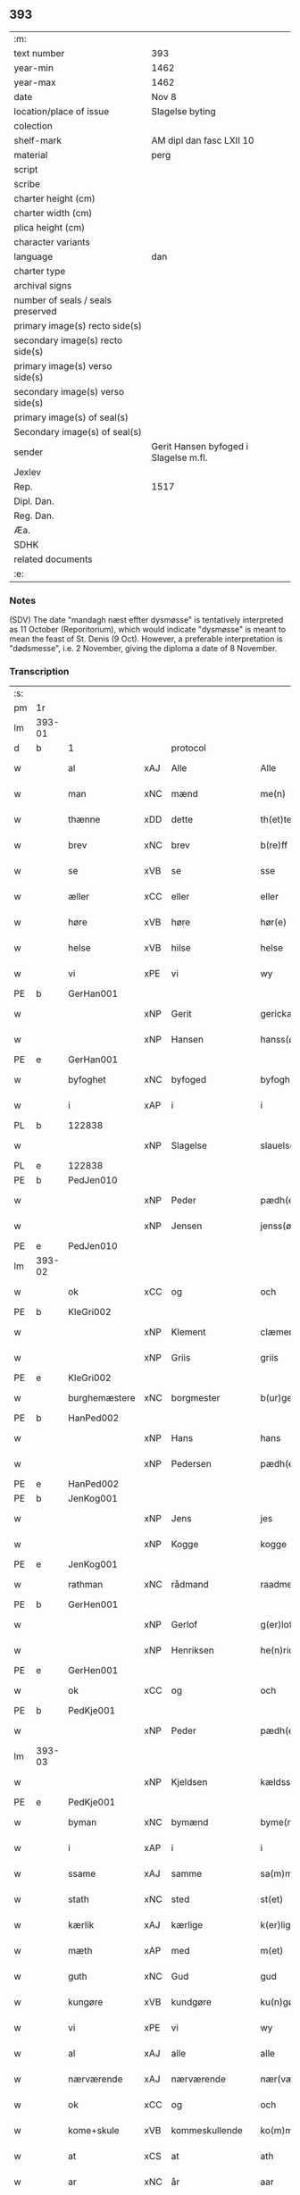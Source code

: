 ** 393

| :m:                               |                                       |
| text number                       | 393                                   |
| year-min                          | 1462                                  |
| year-max                          | 1462                                  |
| date                              | Nov 8                                 |
| location/place of issue           | Slagelse byting                       |
| colection                         |                                       |
| shelf-mark                        | AM dipl dan fasc LXII 10              |
| material                          | perg                                  |
| script                            |                                       |
| scribe                            |                                       |
| charter height (cm)               |                                       |
| charter width (cm)                |                                       |
| plica height (cm)                 |                                       |
| character variants                |                                       |
| language                          | dan                                   |
| charter type                      |                                       |
| archival signs                    |                                       |
| number of seals / seals preserved |                                       |
| primary image(s) recto side(s)    |                                       |
| secondary image(s) recto side(s)  |                                       |
| primary image(s) verso side(s)    |                                       |
| secondary image(s) verso side(s)  |                                       |
| primary image(s) of seal(s)       |                                       |
| Secondary image(s) of seal(s)     |                                       |
| sender                            | Gerit Hansen byfoged i Slagelse m.fl. |
| Jexlev                            |                                       |
| Rep.                              | 1517                                  |
| Dipl. Dan.                        |                                       |
| Reg. Dan.                         |                                       |
| Æa.                               |                                       |
| SDHK                              |                                       |
| related documents                 |                                       |
| :e:                               |                                       |

*** Notes
(SDV) The date "mandagh næst effter dysmøsse" is tentatively interpreted as 11 October
(Reporitorium), which would indicate "dysmøsse" is meant to mean the feast of
St. Denis (9 Oct). However, a preferable interpretation is "dødsmesse", i.e. 2
November, giving the diploma a date of 8 November.

*** Transcription
| :s: |        |                 |     |                |   |                   |               |   |   |   |        |     |   |   |    |               |    |    |    |    |
| pm  | 1r     |                 |     |                |   |                   |               |   |   |   |        |     |   |   |    |               |    |    |    |    |
| lm  | 393-01 |                 |     |                |   |                   |               |   |   |   |        |     |   |   |    |               |    |    |    |    |
| d   | b      | 1               |     | protocol       |   |                   |               |   |   |   |        |     |   |   |    |               |    |    |    |    |
| w   |        | al              | xAJ | Alle           |   | Alle              | Alle          |   |   |   |        | dan |   |   |    |        393-01 |    |    |    |    |
| w   |        | man             | xNC | mænd           |   | me(n)             | me̅            |   |   |   |        | dan |   |   |    |        393-01 |    |    |    |    |
| w   |        | thænne          | xDD | dette          |   | th(et)te          | thꝫte         |   |   |   |        | dan |   |   |    |        393-01 |    |    |    |    |
| w   |        | brev            | xNC | brev           |   | b(re)ff           | bf̅f           |   |   |   |        | dan |   |   |    |        393-01 |    |    |    |    |
| w   |        | se              | xVB | se             |   | sse               | ſſe           |   |   |   |        | dan |   |   |    |        393-01 |    |    |    |    |
| w   |        | æller           | xCC | eller          |   | eller             | eller         |   |   |   |        | dan |   |   |    |        393-01 |    |    |    |    |
| w   |        | høre            | xVB | høre           |   | hør(e)            | hør          |   |   |   |        | dan |   |   |    |        393-01 |    |    |    |    |
| w   |        | helse           | xVB | hilse          |   | helse             | helſe         |   |   |   |        | dan |   |   |    |        393-01 |    |    |    |    |
| w   |        | vi              | xPE | vi             |   | wy                | wy            |   |   |   |        | dan |   |   |    |        393-01 |    |    |    |    |
| PE  | b      | GerHan001       |     |                |   |                   |               |   |   |   |        |     |   |   |    |               |    1673|    |    |    |
| w   |        |                 | xNP | Gerit          |   | gerickæ           | gerıckæ       |   |   |   |        | dan |   |   |    |        393-01 |1673|    |    |    |
| w   |        |                 | xNP | Hansen         |   | hanss(øn)         | hanſ         |   |   |   |        | dan |   |   |    |        393-01 |1673|    |    |    |
| PE  | e      | GerHan001       |     |                |   |                   |               |   |   |   |        |     |   |   |    |               |    1673|    |    |    |
| w   |        | byfoghet        | xNC | byfoged        |   | byfogh(et)        | byfoghꝫ       |   |   |   |        | dan |   |   |    |        393-01 |    |    |    |    |
| w   |        | i               | xAP | i              |   | i                 | i             |   |   |   |        | dan |   |   |    |        393-01 |    |    |    |    |
| PL  | b      |                 122838|     |                |   |                   |               |   |   |   |        |     |   |   |    |               |    |    |    1615|    |
| w   |        |                 | xNP | Slagelse       |   | slauelse          | ſlauelſe      |   |   |   |        | dan |   |   |    |        393-01 |    |    |1615|    |
| PL  | e      |                 122838|     |                |   |                   |               |   |   |   |        |     |   |   |    |               |    |    |    1615|    |
| PE  | b      | PedJen010       |     |                |   |                   |               |   |   |   |        |     |   |   |    |               |    1674|    |    |    |
| w   |        |                 | xNP | Peder          |   | pædh(e)r          | pædh̅ꝛ         |   |   |   |        | dan |   |   |    |        393-01 |1674|    |    |    |
| w   |        |                 | xNP | Jensen         |   | jenss(øn)         | ȷenſ         |   |   |   |        | dan |   |   |    |        393-01 |1674|    |    |    |
| PE  | e      | PedJen010       |     |                |   |                   |               |   |   |   |        |     |   |   |    |               |    1674|    |    |    |
| lm  | 393-02 |                 |     |                |   |                   |               |   |   |   |        |     |   |   |    |               |    |    |    |    |
| w   |        | ok              | xCC | og             |   | och               | och           |   |   |   |        | dan |   |   |    |        393-02 |    |    |    |    |
| PE  | b      | KleGri002       |     |                |   |                   |               |   |   |   |        |     |   |   |    |               |    1675|    |    |    |
| w   |        |                 | xNP | Klement        |   | clæmen            | clæme        |   |   |   |        | dan |   |   |    |        393-02 |1675|    |    |    |
| w   |        |                 | xNP | Griis          |   | griis             | grii         |   |   |   |        | dan |   |   |    |        393-02 |1675|    |    |    |
| PE  | e      | KleGri002       |     |                |   |                   |               |   |   |   |        |     |   |   |    |               |    1675|    |    |    |
| w   |        | burghemæstere   | xNC | borgmester     |   | b(ur)gemeste(r)   | bᷣgemeſte     |   |   |   |        | dan |   |   |    |        393-02 |    |    |    |    |
| PE  | b      | HanPed002       |     |                |   |                   |               |   |   |   |        |     |   |   |    |               |    1676|    |    |    |
| w   |        |                 | xNP | Hans           |   | hans              | han          |   |   |   |        | dan |   |   |    |        393-02 |1676|    |    |    |
| w   |        |                 | xNP | Pedersen       |   | pædh(e)rss(øn)    | pædh̅ꝛſ       |   |   |   |        | dan |   |   |    |        393-02 |1676|    |    |    |
| PE  | e      | HanPed002       |     |                |   |                   |               |   |   |   |        |     |   |   |    |               |    1676|    |    |    |
| PE  | b      | JenKog001       |     |                |   |                   |               |   |   |   |        |     |   |   |    |               |    1677|    |    |    |
| w   |        |                 | xNP | Jens           |   | jes               | ȷe           |   |   |   |        | dan |   |   |    |        393-02 |1677|    |    |    |
| w   |        |                 | xNP | Kogge          |   | kogge             | kogge         |   |   |   |        | dan |   |   |    |        393-02 |1677|    |    |    |
| PE  | e      | JenKog001       |     |                |   |                   |               |   |   |   |        |     |   |   |    |               |    1677|    |    |    |
| w   |        | rathman         | xNC | rådmand        |   | raadme(n)         | raadme̅        |   |   |   |        | dan |   |   |    |        393-02 |    |    |    |    |
| PE  | b      | GerHen001       |     |                |   |                   |               |   |   |   |        |     |   |   |    |               |    1678|    |    |    |
| w   |        |                 | xNP | Gerlof         |   | g(er)loff         | gloff        |   |   |   |        | dan |   |   |    |        393-02 |1678|    |    |    |
| w   |        |                 | xNP | Henriksen      |   | he(n)rickess(øn)  | he̅rickeſ     |   |   |   |        | dan |   |   |    |        393-02 |1678|    |    |    |
| PE  | e      | GerHen001       |     |                |   |                   |               |   |   |   |        |     |   |   |    |               |    1678|    |    |    |
| w   |        | ok              | xCC | og             |   | och               | och           |   |   |   |        | dan |   |   |    |        393-02 |    |    |    |    |
| PE  | b      | PedKje001       |     |                |   |                   |               |   |   |   |        |     |   |   |    |               |    1679|    |    |    |
| w   |        |                 | xNP | Peder          |   | pædh(e)r          | pædh̅ꝛ         |   |   |   |        | dan |   |   |    |        393-02 |1679|    |    |    |
| lm  | 393-03 |                 |     |                |   |                   |               |   |   |   |        |     |   |   |    |               |    |    |    |    |
| w   |        |                 | xNP | Kjeldsen       |   | kældss(øn)        | kældſ        |   |   |   |        | dan |   |   |    |        393-03 |1679|    |    |    |
| PE  | e      | PedKje001       |     |                |   |                   |               |   |   |   |        |     |   |   |    |               |    1679|    |    |    |
| w   |        | byman           | xNC | bymænd         |   | byme(m)           | byme̅          |   |   |   |        | dan |   |   |    |        393-03 |    |    |    |    |
| w   |        | i               | xAP | i              |   | i                 | i             |   |   |   |        | dan |   |   |    |        393-03 |    |    |    |    |
| w   |        | ssame           | xAJ | samme          |   | sa(m)me           | ſa̅me          |   |   |   |        | dan |   |   | =  |        393-03 |    |    |    |    |
| w   |        | stath           | xNC | sted           |   | st(et)            | ſtꝫ           |   |   |   |        | dan |   |   | == |        393-03 |    |    |    |    |
| w   |        | kærlik          | xAJ | kærlige        |   | k(er)lighe        | klıghe       |   |   |   |        | dan |   |   |    |        393-03 |    |    |    |    |
| w   |        | mæth            | xAP | med            |   | m(et)             | mꝫ            |   |   |   |        | dan |   |   |    |        393-03 |    |    |    |    |
| w   |        | guth            | xNC | Gud            |   | gud               | gud           |   |   |   |        | dan |   |   |    |        393-03 |    |    |    |    |
| w   |        | kungøre         | xVB | kundgøre       |   | ku(n)gør(e)       | ku̅gør        |   |   |   |        | dan |   |   |    |        393-03 |    |    |    |    |
| w   |        | vi              | xPE | vi             |   | wy                | wy            |   |   |   |        | dan |   |   |    |        393-03 |    |    |    |    |
| w   |        | al              | xAJ | alle           |   | alle              | alle          |   |   |   |        | dan |   |   |    |        393-03 |    |    |    |    |
| w   |        | nærværende      | xAJ | nærværende     |   | nær(værende)      | nær          |   |   |   | de-sup | dan |   |   |    |        393-03 |    |    |    |    |
| w   |        | ok              | xCC | og             |   | och               | och           |   |   |   |        | dan |   |   |    |        393-03 |    |    |    |    |
| w   |        | kome+skule      | xVB | kommeskullende |   | ko(m)mesku(lende) | ko̅meſku      |   |   |   | de-sup | dan |   |   |    |        393-03 |    |    |    |    |
| w   |        | at              | xCS | at             |   | ath               | ath           |   |   |   |        | dan |   |   |    |        393-03 |    |    |    |    |
| w   |        | ar              | xNC | år             |   | aar               | aar           |   |   |   |        | dan |   |   |    |        393-03 |    |    |    |    |
| w   |        | æfter           | xAP | efter          |   | efft(er)          | efft         |   |   |   |        | dan |   |   |    |        393-03 |    |    |    |    |
| lm  | 393-04 |                 |     |                |   |                   |               |   |   |   |        |     |   |   |    |               |    |    |    |    |
| w   |        | guth            | xNC | Guds           |   | gutz              | gutz          |   |   |   |        | dan |   |   |    |        393-04 |    |    |    |    |
| w   |        | byrth           | xNC | byrd           |   | byrd              | byꝛd          |   |   |   |        | dan |   |   |    |        393-04 |    |    |    |    |
| n   |        | 1462            |     | 1462           |   | mcdlxii           | cdlxii       |   |   |   |        | dan |   |   |    |        393-04 |    |    |    |    |
| w   |        | thæn            | xAT | den            |   | th(e)n            | th̅           |   |   |   |        | dan |   |   |    |        393-04 |    |    |    |    |
| w   |        | mandagh         | xNC | mandag         |   | mandagh           | mandagh       |   |   |   |        | dan |   |   |    |        393-04 |    |    |    |    |
| w   |        | næst            | xAV | næst           |   | næst              | næſt          |   |   |   |        | dan |   |   |    |        393-04 |    |    |    |    |
| w   |        | æfter           | xAP | efter          |   | efft(er)          | efft         |   |   |   |        | dan |   |   |    |        393-04 |    |    |    |    |
| w   |        | døth+misse      | xNP | dødsmesse      |   | dysmøsse          | dyſmøſſe      |   |   |   |        | dan |   |   |    |        393-04 |    |    |    |    |
| w   |        | være            | xVB | vare           |   | wor(e)            | wor          |   |   |   |        | dan |   |   |    |        393-04 |    |    |    |    |
| w   |        | vi              | xPE | vi             |   | wy                | wy            |   |   |   |        | dan |   |   |    |        393-04 |    |    |    |    |
| w   |        | nærværende      | xAJ | nærværende     |   | nær(værende)      | nær          |   |   |   | de-sup | dan |   |   |    |        393-04 |    |    |    |    |
| w   |        | mæth            | xAP | med            |   | m(et)             | mꝫ            |   |   |   |        | dan |   |   |    |        393-04 |    |    |    |    |
| w   |        | mang            | xAJ | mange          |   | manghe            | manghe        |   |   |   |        | dan |   |   |    |        393-04 |    |    |    |    |
| w   |        | flere           | xAJ | flere          |   | fler(e)           | fler         |   |   |   |        | dan |   |   |    |        393-04 |    |    |    |    |
| lm  | 393-05 |                 |     |                |   |                   |               |   |   |   |        |     |   |   |    |               |    |    |    |    |
| w   |        | goth            | xAJ | gode           |   | gothe             | gothe         |   |   |   |        | dan |   |   |    |        393-05 |    |    |    |    |
| w   |        | man             | xNC | mænd           |   | me(n)             | me̅            |   |   |   |        | dan |   |   |    |        393-05 |    |    |    |    |
| w   |        | upa             | xAV | på             |   | paa               | paa           |   |   |   |        | dan |   |   |    |        393-05 |    |    |    |    |
| w   |        | var             | xDP | vort           |   | wort              | woꝛt          |   |   |   |        | dan |   |   |    |        393-05 |    |    |    |    |
| w   |        | bything         | xNC | byting         |   | bytingh           | bytingh       |   |   |   |        | dan |   |   |    |        393-05 |    |    |    |    |
| w   |        | i               | xAP | i              |   | i                 | i             |   |   |   |        | dan |   |   |    |        393-05 |    |    |    |    |
| PL  | b      |                 122838|     |                |   |                   |               |   |   |   |        |     |   |   |    |               |    |    |    1616|    |
| w   |        |                 | xNP | Slagelse       |   | slauelse          | ſlauelſe      |   |   |   |        | dan |   |   |    |        393-05 |    |    |1616|    |
| PL  | e      |                 122838|     |                |   |                   |               |   |   |   |        |     |   |   |    |               |    |    |    1616|    |
| w   |        | høre            | xVB | hørte          |   | hørdhe            | høꝛdhe        |   |   |   |        | dan |   |   |    |        393-05 |    |    |    |    |
| w   |        | skjallik        | xAJ | skellige       |   | skællighe         | ſkællıghe     |   |   |   |        | dan |   |   |    |        393-05 |    |    |    |    |
| w   |        | ok              | xCC | og             |   | och               | och           |   |   |   |        | dan |   |   |    |        393-05 |    |    |    |    |
| w   |        | sæghje          | xVB | sagde          |   | soghe             | ſoghe         |   |   |   |        | dan |   |   |    |        393-05 |    |    |    |    |
| d   | e      | 1               |     |                |   |                   |               |   |   |   |        |     |   |   |    |               |    |    |    |    |
| d   | b      | 2               |     | context        |   |                   |               |   |   |   |        |     |   |   |    |               |    |    |    |    |
| w   |        | at              | xCS | at             |   | ath               | ath           |   |   |   |        | dan |   |   |    |        393-05 |    |    |    |    |
| w   |        | beskethen       | xAJ | beskeden       |   | beskeden          | beſkede      |   |   |   |        | dan |   |   |    |        393-05 |    |    |    |    |
| w   |        | man             | xNC | man            |   | man               | ma           |   |   |   |        | dan |   |   |    |        393-05 |    |    |    |    |
| lm  | 393-06 |                 |     |                |   |                   |               |   |   |   |        |     |   |   |    |               |    |    |    |    |
| PE  | b      | KlePed001       |     |                |   |                   |               |   |   |   |        |     |   |   |    |               |    1680|    |    |    |
| w   |        |                 | xCP | Klement        |   | clæmen            | clæme        |   |   |   |        | dan |   |   |    |        393-06 |1680|    |    |    |
| w   |        |                 | xCP | Pedersen       |   | pædh(e)rss(øn)    | pædh̅ꝛſ       |   |   |   |        | dan |   |   |    |        393-06 |1680|    |    |    |
| PE  | e      | KlePed001       |     |                |   |                   |               |   |   |   |        |     |   |   |    |               |    1680|    |    |    |
| w   |        | burghere        | xNC | borger         |   | b(ur)ger(e)       | b᷑ger         |   |   |   |        | dan |   |   |    |        393-06 |    |    |    |    |
| w   |        | i               | xAP | i              |   | i                 | i             |   |   |   |        | dan |   |   |    |        393-06 |    |    |    |    |
| PL  | b      |                 122838|     |                |   |                   |               |   |   |   |        |     |   |   |    |               |    |    |    1617|    |
| w   |        |                 | xNP | Slagelse       |   | slauelse          | ſlauelſe      |   |   |   |        | dan |   |   |    |        393-06 |    |    |1617|    |
| PL  | e      |                 122838|     |                |   |                   |               |   |   |   |        |     |   |   |    |               |    |    |    1617|    |
| w   |        | sta             | xVB | stod           |   | stodh             | ſtodh         |   |   |   |        | dan |   |   |    |        393-06 |    |    |    |    |
| w   |        | innen           | xAP | inden          |   | jnnæn             | ȷnnæ         |   |   |   |        | dan |   |   |    |        393-06 |    |    |    |    |
| w   |        | fjure           | xNA | fire           |   | fyræ              | fyræ          |   |   |   |        | dan |   |   |    |        393-06 |    |    |    |    |
| w   |        | thingstok       | xNC | tingstokke     |   | tingstockæ        | tıngſtockæ    |   |   |   |        | dan |   |   |    |        393-06 |    |    |    |    |
| w   |        | skøte           | xVB | skøde        |   | skøttæ            | ſkøttæ        |   |   |   |        | dan |   |   |    |        393-06 |    |    |    |    |
| w   |        | ok              | xCC | og             |   | och               | och           |   |   |   |        | dan |   |   |    |        393-06 |    |    |    |    |
| w   |        | uplate          | xVB | oplod          |   | wplodh            | wplodh        |   |   |   |        | dan |   |   |    |        393-06 |    |    |    |    |
| w   |        | ok              | xCC | og             |   | och               | och           |   |   |   |        | dan |   |   |    |        393-06 |    |    |    |    |
| w   |        | til             | xAP | til            |   | tiil              | tiil          |   |   |   |        | dan |   |   |    |        393-06 |    |    |    |    |
| lm  | 393-07 |                 |     |                |   |                   |               |   |   |   |        |     |   |   |    |               |    |    |    |    |
| w   |        | ævinnelik       | xAJ | evindelig      |   | ewindheligh       | ewındheligh   |   |   |   |        | dan |   |   |    |        393-07 |    |    |    |    |
| w   |        | eghe            | xNC | eje            |   | eyæ               | eyæ           |   |   |   |        | dan |   |   |    |        393-07 |    |    |    |    |
| w   |        | sælje           | xVB | solgte         |   | solde             | ſolde         |   |   |   |        | dan |   |   |    |        393-07 |    |    |    |    |
| w   |        | ok              | xCC | og             |   | och               | och           |   |   |   |        | dan |   |   |    |        393-07 |    |    |    |    |
| w   |        | afhænde         | xVB | afhænde      |   | aff hende         | aff hende     |   |   |   |        | dan |   |   |    |        393-07 |    |    |    |    |
| w   |        | upa             | xAP | på             |   | paa               | paa           |   |   |   |        | dan |   |   |    |        393-07 |    |    |    |    |
| w   |        | hetherlik       | xAJ | hæderlig       |   | hedh(e)rligh      | hedh̅ꝛlıgh     |   |   |   |        | dan |   |   |    |        393-07 |    |    |    |    |
| w   |        | ok              | xCC | og             |   | och               | och           |   |   |   |        | dan |   |   |    |        393-07 |    |    |    |    |
| w   |        | vælbyrthigh     | xAJ | velbyrdig      |   | welb(ir)digh      | welbᷣdigh      |   |   |   |        | dan |   |   |    |        393-07 |    |    |    |    |
| w   |        | kone            | xNC | kvindes        |   | q(ui)nnæs         | qnnæ        |   |   |   |        | dan |   |   |    |        393-07 |    |    |    |    |
| w   |        | vægh            | xNC | vegne          |   | wegne             | wegne         |   |   |   |        | dan |   |   |    |        393-07 |    |    |    |    |
| w   |        | husfrue         | xNC | husfrue        |   | husf(rv)æ         | huſfͮæ         |   |   |   |        | dan |   |   |    |        393-07 |    |    |    |    |
| lm  | 393-08 |                 |     |                |   |                   |               |   |   |   |        |     |   |   |    |               |    |    |    |    |
| PE  | b      | MerXxx003       |     |                |   |                   |               |   |   |   |        |     |   |   |    |               |    1681|    |    |    |
| w   |        |                 | xNP | Merthe         |   | mærde             | mærde         |   |   |   |        | dan |   |   |    |        393-08 |1681|    |    |    |
| PE  | e      | MerXxx003       |     |                |   |                   |               |   |   |   |        |     |   |   |    |               |    1681|    |    |    |
| w   |        | af              | xAP | af             |   | aff               | aff           |   |   |   |        | dan |   |   |    |        393-08 |    |    |    |    |
| PL  | b      |                 102546|     |                |   |                   |               |   |   |   |        |     |   |   |    |               |    |    |    1618|    |
| w   |        |                 | xNP | Gødhersløff    |   | gødh(e)rsløff     | gødh̅ꝛſløff    |   |   |   |        | dan |   |   |    |        393-08 |    |    |1618|    |
| PL  | e      |                 102546|     |                |   |                   |               |   |   |   |        |     |   |   |    |               |    |    |    1618|    |
| w   |        | hetherlik       | xAJ | hæderlig       |   | hedh(e)rligh      | hedh̅ꝛlıgh     |   |   |   |        | dan |   |   |    |        393-08 |    |    |    |    |
| w   |        | man             | xNC | mand           |   | man               | ma           |   |   |   |        | dan |   |   |    |        393-08 |    |    |    |    |
| w   |        | ok              | xCC | og             |   | och               | och           |   |   |   |        | dan |   |   |    |        393-08 |    |    |    |    |
| w   |        | renlivlik       | xAJ | renlivelig     |   | renliffueligh     | renliffuelıgh |   |   |   |        | dan |   |   |    |        393-08 |    |    |    |    |
| w   |        | hærre           | xNC | her             |   | h(er)             | h            |   |   |   |        | dan |   |   |    |        393-08 |    |    |    |    |
| PE  | b      | HemJep001       |     |                |   |                   |               |   |   |   |        |     |   |   |    |               |    1682|    |    |    |
| w   |        |                 | xNP | Hemming        |   | he(m)mig          | he̅mig         |   |   |   |        | dan |   |   |    |        393-08 |1682|    |    |    |
| w   |        |                 | xNP | Jepsen         |   | jeopss(øn)        | jeopſ        |   |   |   |        | dan |   |   |    |        393-08 |1682|    |    |    |
| PE  | e      | HemJep001       |     |                |   |                   |               |   |   |   |        |     |   |   |    |               |    1682|    |    |    |
| w   |        | prior           | xNC | prior          |   | p(ri)ær(e)        | pær         |   |   |   |        | dan |   |   |    |        393-08 |    |    |    |    |
| w   |        | i               | xAP | i              |   | j                 | j             |   |   |   |        | dan |   |   |    |        393-08 |    |    |    |    |
| PL  | b      |                 149194|     |                |   |                   |               |   |   |   |        |     |   |   |    |               |    |    |    1619|    |
| w   |        |                 | xNP | Sorø           |   | soræ              | ſoræ          |   |   |   |        | dan |   |   |    |        393-08 |    |    |1619|    |
| PL  | e      |                 149194|     |                |   |                   |               |   |   |   |        |     |   |   |    |               |    |    |    1619|    |
| lm  | 393-09 |                 |     |                |   |                   |               |   |   |   |        |     |   |   |    |               |    |    |    |    |
| w   |        | upa             | xAP | på             |   | paa               | paa           |   |   |   |        | dan |   |   |    |        393-09 |    |    |    |    |
| w   |        | fornævnd        | xAJ | fornævnte      |   | for(nefnde)       | foꝛ          |   |   |   | de-sup | dan |   |   |    |        393-09 |    |    |    |    |
| w   |        | kloster         | xNC | klosters       |   | closters          | cloſter      |   |   |   |        | dan |   |   |    |        393-09 |    |    |    |    |
| w   |        | vægh            | xNC | vegne          |   | wegne             | wegne         |   |   |   |        | dan |   |   |    |        393-09 |    |    |    |    |
| w   |        | al              | xAJ | al             |   | all               | all           |   |   |   |        | dan |   |   |    |        393-09 |    |    |    |    |
| w   |        | thæn            | xAT | den            |   | th(e)n            | th̅n           |   |   |   |        | dan |   |   |    |        393-09 |    |    |    |    |
| w   |        | rættighhet      | xVB | rettighed      |   | rættigheed        | rættigheed    |   |   |   |        | dan |   |   |    |        393-09 |    |    |    |    |
| w   |        | ok              | xCC | og             |   | och               | och           |   |   |   |        | dan |   |   |    |        393-09 |    |    |    |    |
| w   |        | eghedom         | xNC | ejendom        |   | eyædom            | eyædo        |   |   |   |        | dan |   |   |    |        393-09 |    |    |    |    |
| w   |        | sum             | xRP | som            |   | som               | ſo           |   |   |   |        | dan |   |   |    |        393-09 |    |    |    |    |
| w   |        | hun             | xPE | hende          |   | he(n)ne           | he̅ne          |   |   |   |        | dan |   |   |    |        393-09 |    |    |    |    |
| w   |        | lotne           | xVB | lodne          |   | lodne             | lodne         |   |   |   |        | dan |   |   |    |        393-09 |    |    |    |    |
| w   |        | æller           | xCC | eller          |   | eller             | eller         |   |   |   |        | dan |   |   |    |        393-09 |    |    |    |    |
| w   |        | til             | xAV | til            |   | tiil              | tiil          |   |   |   |        | dan |   |   |    |        393-09 |    |    |    |    |
| w   |        | falle           | xVB | falde          |   | falle             | falle         |   |   |   |        | dan |   |   |    |        393-09 |    |    |    |    |
| lm  | 393-10 |                 |     |                |   |                   |               |   |   |   |        |     |   |   |    |               |    |    |    |    |
| w   |        | kunne           | xVB | kunne          |   | kw(n)næ           | kw̅næ          |   |   |   |        | dan |   |   |    |        393-10 |    |    |    |    |
| w   |        | i               | xAP | i              |   | j                 | j             |   |   |   |        | dan |   |   |    |        393-10 |    |    |    |    |
| w   |        | thæn            | xAT | den            |   | th(e)n            | th̅n           |   |   |   |        | dan |   |   |    |        393-10 |    |    |    |    |
| w   |        | garth           | xNC | gård           |   | gord              | goꝛd          |   |   |   |        | dan |   |   |    |        393-10 |    |    |    |    |
| w   |        | sum             | xRP | som            |   | som               | ſom           |   |   |   |        | dan |   |   |    |        393-10 |    |    |    |    |
| PE  | b      | AndJep001       |     |                |   |                   |               |   |   |   |        |     |   |   |    |               |    1683|    |    |    |
| w   |        |                 | xNP | Anders         |   | andh(e)rs         | andh̅ꝛ        |   |   |   |        | dan |   |   |    |        393-10 |1683|    |    |    |
| w   |        |                 | xNP | Jepsen         |   | jeopss(øn)        | ȷeopſ        |   |   |   |        | dan |   |   |    |        393-10 |1683|    |    |    |
| PE  | e      | AndJep001       |     |                |   |                   |               |   |   |   |        |     |   |   |    |               |    1683|    |    |    |
| w   |        | eghe            | xVB | åtte           |   | ottæ              | ottæ          |   |   |   |        | dan |   |   |    |        393-10 |    |    |    |    |
| w   |        | ok              | xCC | og             |   | och               | och           |   |   |   |        | dan |   |   |    |        393-10 |    |    |    |    |
| w   |        | i               | xAP | i              |   | j                 | j             |   |   |   |        | dan |   |   |    |        393-10 |    |    |    |    |
| w   |        | bathe           | xPI | både           |   | bodhe             | bodhe         |   |   |   |        | dan |   |   |    |        393-10 |    |    |    |    |
| w   |        | ligje           | xVB | liggende       |   | liggend(e)        | lıggen       |   |   |   |        | dan |   |   |    |        393-10 |    |    |    |    |
| w   |        | i               | xAP | i              |   | i                 | i             |   |   |   |        | dan |   |   |    |        393-10 |    |    |    |    |
| PL  | b      |                 122838|     |                |   |                   |               |   |   |   |        |     |   |   |    |               |    |    |    1620|    |
| w   |        |                 | xNP | Slagelse       |   | slauelse          | ſlauelſe      |   |   |   |        | dan |   |   |    |        393-10 |    |    |1620|    |
| PL  | e      |                 122838|     |                |   |                   |               |   |   |   |        |     |   |   |    |               |    |    |    1620|    |
| w   |        | northen         | xNC | norden         |   | norden            | noꝛde        |   |   |   |        | dan |   |   |    |        393-10 |    |    |    |    |
| w   |        | ok              | xCC | og             |   | och               | och           |   |   |   |        | dan |   |   |    |        393-10 |    |    |    |    |
| w   |        | østerst         | xAJ | østerst        |   | østerst           | øſterſt       |   |   |   |        | dan |   |   |    |        393-10 |    |    |    |    |
| lm  | 393-11 |                 |     |                |   |                   |               |   |   |   |        |     |   |   |    |               |    |    |    |    |
| w   |        | upa             | xAP | på             |   | paa               | paa           |   |   |   |        | dan |   |   |    |        393-11 |    |    |    |    |
| PL  | b      |                 |     |                |   |                   |               |   |   |   |        |     |   |   |    |               |    |    |    1621|    |
| w   |        |                 | xNP | Stenstuegade   |   | stenstwgade       | ſtenſtwgade   |   |   |   |        | dan |   |   |    |        393-11 |    |    |1621|    |
| PL  | e      |                 |     |                |   |                   |               |   |   |   |        |     |   |   |    |               |    |    |    1621|    |
| w   |        | hvilik          | xDD | hvilken        |   | hwilken           | hwılken       |   |   |   |        | dan |   |   |    |        393-11 |    |    |    |    |
| w   |        | fornævnd        | xAJ | fornævnte      |   | for(nefnde)       | foꝛ          |   |   |   | de-sup | dan |   |   |    |        393-11 |    |    |    |    |
| w   |        | husfrue         | xNC | husfrue        |   | husf(rv)æ         | huſfͮæ         |   |   |   |        | dan |   |   |    |        393-11 |    |    |    |    |
| PE  | b      | MerXxx003       |     |                |   |                   |               |   |   |   |        |     |   |   |    |               |    1684|    |    |    |
| w   |        |                 | xNP | Merthe         |   | mærde             | mærde         |   |   |   |        | dan |   |   |    |        393-11 |1684|    |    |    |
| PE  | e      | MerXxx003       |     |                |   |                   |               |   |   |   |        |     |   |   |    |               |    1684|    |    |    |
| w   |        | have            | xVB | havde          |   | haffde            | haffde        |   |   |   |        | dan |   |   |    |        393-11 |    |    |    |    |
| w   |        | give            | xVB | givet          |   | giffuet           | gıffuet       |   |   |   |        | dan |   |   |    |        393-11 |    |    |    |    |
| w   |        | fornævnd        | xAJ | fornævnte      |   | fo{r}(nefnde)     | fo{ꝛ}        |   |   |   | de-sup | dan |   |   |    |        393-11 |    |    |    |    |
| PE  | b      | KlePed001       |     |                |   |                   |               |   |   |   |        |     |   |   |    |               |    1685|    |    |    |
| w   |        |                 | xNP | Klement        |   | clæmen            | clæme        |   |   |   |        | dan |   |   |    |        393-11 |1685|    |    |    |
| PE  | e      | KlePed001       |     |                |   |                   |               |   |   |   |        |     |   |   |    |               |    1685|    |    |    |
| w   |        | ful             | xAJ | fuld           |   | full              | full          |   |   |   |        | dan |   |   |    |        393-11 |    |    |    |    |
| w   |        | makt            | xNC | magt           |   | macht             | macht         |   |   |   |        | dan |   |   |    |        393-11 |    |    |    |    |
| lm  | 393-12 |                 |     |                |   |                   |               |   |   |   |        |     |   |   |    |               |    |    |    |    |
| w   |        | i               | xAP | i              |   | j                 | j             |   |   |   |        | dan |   |   |    |        393-12 |    |    |    |    |
| w   |        | forskreven      | xAJ | forskrevne     |   | forskreffne       | foꝛſkreffne   |   |   |   |        | dan |   |   |    |        393-12 |    |    |    |    |
| w   |        | stykke          | xNC | stykke         |   | styckæ            | ſtyckæ        |   |   |   |        | dan |   |   |    |        393-12 |    |    |    |    |
| w   |        | yvervære        | xVB | overværende    |   | offu(er)wærind(e) | offuwærin   |   |   |   |        | dan |   |   |    |        393-12 |    |    |    |    |
| w   |        | foghet          | xNC | foged          |   | fogh(et)          | foghꝫ         |   |   |   |        | dan |   |   |    |        393-12 |    |    |    |    |
| w   |        | burghemæstere   | xNC | borgmester     |   | b(ur)gemester(e)  | bᷣgemeſter    |   |   |   |        | dan |   |   |    |        393-12 |    |    |    |    |
| w   |        | ok              | xCC | og             |   | och               | och           |   |   |   |        | dan |   |   |    |        393-12 |    |    |    |    |
| w   |        | mang            | xAJ | mange          |   | manghe            | manghe        |   |   |   |        | dan |   |   |    |        393-12 |    |    |    |    |
| w   |        | flere           | xAJ | flere          |   | fle(re)           | fle          |   |   |   |        | dan |   |   |    |        393-12 |    |    |    |    |
| w   |        | goth            | xAJ | gode           |   | gothe             | gothe         |   |   |   |        | dan |   |   |    |        393-12 |    |    |    |    |
| w   |        | man             | xNC | mænd           |   | men               | me           |   |   |   |        | dan |   |   |    |        393-12 |    |    |    |    |
| w   |        | i               | xAP | i              |   | j                 | j             |   |   |   |        | dan |   |   |    |        393-12 |    |    |    |    |
| w   |        | fornævnd        | xAJ | fornævnte      |   | for(nefnde)       | foꝛ          |   |   |   | de-sup | dan |   |   |    |        393-12 |    |    |    |    |
| lm  | 393-13 |                 |     |                |   |                   |               |   |   |   |        |     |   |   |    |               |    |    |    |    |
| PE  | b      | KlePed001       |     |                |   |                   |               |   |   |   |        |     |   |   |    |               |    1686|    |    |    |
| w   |        |                 | xNP | Klements       |   | clæme(n)s         | clæme̅        |   |   |   |        | dan |   |   |    |        393-13 |1686|    |    |    |
| PE  | e      | KlePed001       |     |                |   |                   |               |   |   |   |        |     |   |   |    |               |    1686|    |    |    |
| w   |        | stuve           | xNC | stue           |   | stwæ              | ſtwæ          |   |   |   |        | dan |   |   |    |        393-13 |    |    |    |    |
| w   |        | ok              | xCC | og             |   | och               | och           |   |   |   |        | dan |   |   |    |        393-13 |    |    |    |    |
| w   |        | kænne           | xVB | kende          |   | kænd(e)           | kæn          |   |   |   |        | dan |   |   |    |        393-13 |    |    |    |    |
| w   |        | fornævnd        | xAP | fornævnte      |   | for(nefnde)       | foꝛ          |   |   |   | de-sup | dan |   |   |    |        393-13 |    |    |    |    |
| PE  | b      | KlePed001       |     |                |   |                   |               |   |   |   |        |     |   |   |    |               |    2519|    |    |    |
| w   |        |                 | xNP | Klement        |   | clæme(n)          | clæme̅         |   |   |   |        | dan |   |   |    |        393-13 |2519|    |    |    |
| w   |        |                 | xNP | Pedersen       |   | pædh(e)rss(øn)    | pædh̅ꝛſ       |   |   |   |        | dan |   |   |    |        393-13 |2519|    |    |    |
| PE  | e      | KlePed001       |     |                |   |                   |               |   |   |   |        |     |   |   |    |               |    2519|    |    |    |
| w   |        | at              | xCS | at             |   | ath               | ath           |   |   |   |        | dan |   |   |    |        393-13 |    |    |    |    |
| w   |        | fornævnd        | xAJ | fornævnte      |   | for(nefnde)       | foꝛ          |   |   |   | de-sup | dan |   |   |    |        393-13 |    |    |    |    |
| w   |        | husfrue         | xNC | husfrue        |   | husf(rv)          | huſfͮ          |   |   |   |        | dan |   |   |    |        393-13 |    |    |    |    |
| PE  | b      | MerXxx003       |     |                |   |                   |               |   |   |   |        |     |   |   |    |               |    1687|    |    |    |
| w   |        |                 | xNP | Merthe         |   | mærde             | mærde         |   |   |   |        | dan |   |   |    |        393-13 |1687|    |    |    |
| PE  | e      | MerXxx003       |     |                |   |                   |               |   |   |   |        |     |   |   |    |               |    1687|    |    |    |
| w   |        | have            | xVB | havde          |   | haffde            | haffde        |   |   |   |        | dan |   |   |    |        393-13 |    |    |    |    |
| w   |        | ful             | xAJ | fuldt          |   | fult              | fult          |   |   |   |        | dan |   |   |    |        393-13 |    |    |    |    |
| w   |        | ok              | xCC | og             |   | och               | och           |   |   |   |        | dan |   |   |    |        393-13 |    |    |    |    |
| lm  | 393-14 |                 |     |                |   |                   |               |   |   |   |        |     |   |   |    |               |    |    |    |    |
| w   |        | alt             | xAV | alt            |   | alt               | alt           |   |   |   |        | dan |   |   |    |        393-14 |    |    |    |    |
| w   |        | upbære          | xVB | opbåret        |   | wpboriit          | wpboriit      |   |   |   |        | dan |   |   |    |        393-14 |    |    |    |    |
| w   |        | for             | xAP | for            |   | for(e)            | for          |   |   |   |        | dan |   |   |    |        393-14 |    |    |    |    |
| w   |        | fornævnd        | xAJ | fornævnte      |   | for(nefnde)       | foꝛ          |   |   |   | de-sup | dan |   |   |    |        393-14 |    |    |    |    |
| w   |        | eghedom         | xNC | ejendom        |   | eyædom            | eyædo        |   |   |   |        | dan |   |   |    |        393-14 |    |    |    |    |
| w   |        | ok              | xCC | og             |   | och               | och           |   |   |   |        | dan |   |   |    |        393-14 |    |    |    |    |
| w   |        | rættighhet      | xVB | rettighed      |   | rættigheed        | rættigheed    |   |   |   |        | dan |   |   |    |        393-14 |    |    |    |    |
| w   |        | til             | xAP | til            |   | tiil              | tiil          |   |   |   |        | dan |   |   |    |        393-14 |    |    |    |    |
| w   |        | goth            | xAJ | gode           |   | gothe             | gothe         |   |   |   |        | dan |   |   |    |        393-14 |    |    |    |    |
| w   |        | rath            | xNC | råd            |   | rodhe             | rodhe         |   |   |   |        | dan |   |   |    |        393-14 |    |    |    |    |
| w   |        | æfter           | xAP | efter          |   | efft(er)          | efft         |   |   |   |        | dan |   |   |    |        393-14 |    |    |    |    |
| w   |        | sin             | xDP | sine           |   | synæ              | ſynæ          |   |   |   |        | dan |   |   |    |        393-14 |    |    |    |    |
| w   |        | nøghe           | xNC | nøje           |   | nøghe             | nøghe         |   |   |   |        | dan |   |   |    |        393-14 |    |    |    |    |
| w   |        | thær            | xAV | der            |   | Th(e)r            | Th̅ꝛ           |   |   |   |        | dan |   |   |    |        393-14 |    |    |    |    |
| lm  | 393-15 |                 |     |                |   |                   |               |   |   |   |        |     |   |   |    |               |    |    |    |    |
| w   |        | yver            | xAV | over           |   | offu(er)          | offu         |   |   |   |        | dan |   |   |    |        393-15 |    |    |    |    |
| w   |        | tilbinde        | xVB | tilbandt       |   | tiilbant          | tiilbant      |   |   |   |        | dan |   |   |    |        393-15 |    |    |    |    |
| w   |        | fornævnd        | xAJ | fornævnte      |   | for(nefnde)       | foꝛ          |   |   |   | de-sup | dan |   |   |    |        393-15 |    |    |    |    |
| PE  | b      | KlePed001       |     |                |   |                   |               |   |   |   |        |     |   |   |    |               |    1688|    |    |    |
| w   |        |                 | xNP | Klement        |   | clæm{e(n)}        | clæm{e̅}       |   |   |   |        | dan |   |   |    |        393-15 |1688|    |    |    |
| w   |        |                 | xNP | Pedersen       |   | pædh(e)rss(øn)    | pædh̅ꝛſ       |   |   |   |        | dan |   |   |    |        393-15 |1688|    |    |    |
| PE  | e      | KlePed001       |     |                |   |                   |               |   |   |   |        |     |   |   |    |               |    1688|    |    |    |
| w   |        | sik             | xPE | sig            |   | segh              | ſegh          |   |   |   |        | dan |   |   |    |        393-15 |    |    |    |    |
| w   |        | til             | xAV | til            |   | tiil              | tiil          |   |   |   |        | dan |   |   |    |        393-15 |    |    |    |    |
| w   |        | upa             | xAP | på             |   | paa               | paa           |   |   |   |        | dan |   |   |    |        393-15 |    |    |    |    |
| w   |        | fornævnd        | xAJ | fornævnte      |   | for(nefnde)       | foꝛ          |   |   |   | de-sup | dan |   |   |    |        393-15 |    |    |    |    |
| w   |        | husfrue         | xNC | husfrue        |   | husf(rv)æ         | huſfͮæ         |   |   |   |        | dan |   |   |    |        393-15 |    |    |    |    |
| PE  | b      | MerXxx003       |     |                |   |                   |               |   |   |   |        |     |   |   |    |               |    1689|    |    |    |
| w   |        |                 | xNP | Merthes        |   | mærd(es)          | mær          |   |   |   |        | dan |   |   |    |        393-15 |1689|    |    |    |
| PE  | e      | MerXxx003       |     |                |   |                   |               |   |   |   |        |     |   |   |    |               |    1689|    |    |    |
| w   |        | vægh            | xNC | vegne          |   | wegne             | wegne         |   |   |   |        | dan |   |   |    |        393-15 |    |    |    |    |
| w   |        | ok              | xCC | og             |   | och               | och           |   |   |   |        | dan |   |   |    |        393-15 |    |    |    |    |
| w   |        | hun             | xPE | hendes         |   | he(n)nes          | he̅ne         |   |   |   |        | dan |   |   |    |        393-15 |    |    |    |    |
| w   |        | arving          | xNC | arvinge        |   | arwin¦ghe         | arwın¦ghe     |   |   |   |        | dan |   |   |    | 393-15-393-16 |    |    |    |    |
| w   |        | fornævnd        | xAJ | fornævnte      |   | for(nefnde)       | foꝛ          |   |   |   | de-sup | dan |   |   |    |        393-16 |    |    |    |    |
| w   |        | hærre           | xNC | her             |   | h(er)             | h            |   |   |   |        | dan |   |   |    |        393-16 |    |    |    |    |
| PE  | b      | HemJep001       |     |                |   |                   |               |   |   |   |        |     |   |   |    |               |    1690|    |    |    |
| w   |        |                 | xNP | Hemming        |   | he(m)mig(e)       | he̅mig        |   |   |   |        | dan |   |   |    |        393-16 |1690|    |    |    |
| PE  | e      | HemJep001       |     |                |   |                   |               |   |   |   |        |     |   |   |    |               |    1690|    |    |    |
| w   |        | upa             | xAP | på             |   | paa               | paa           |   |   |   |        | dan |   |   |    |        393-16 |    |    |    |    |
| w   |        | fornævnd        | xAJ | fornævnte      |   | for(nefnde)       | foꝛ          |   |   |   | de-sup | dan |   |   |    |        393-16 |    |    |    |    |
| w   |        | kloster         | xNC | klosters       |   | clost(eris)       | cloſtꝭ       |   |   |   |        | dan |   |   |    |        393-16 |    |    |    |    |
| w   |        | vægh            | xNC | vegne          |   | wegne             | wegne         |   |   |   |        | dan |   |   |    |        393-16 |    |    |    |    |
| w   |        | thæn            | xAT | den            |   | th(e)n            | th̅           |   |   |   |        | dan |   |   |    |        393-16 |    |    |    |    |
| w   |        | forskreven      | xAJ | forskrevne     |   | forskreffne       | foꝛſkreffne   |   |   |   |        | dan |   |   |    |        393-16 |    |    |    |    |
| w   |        | rættighhet      | xNC | rettighed      |   | rættigheed        | rættigheed    |   |   |   |        | dan |   |   |    |        393-16 |    |    |    |    |
| w   |        | ok              | xCC | og             |   | och               | och           |   |   |   |        | dan |   |   |    |        393-16 |    |    |    |    |
| w   |        | eghedom         | xNC | ejendom        |   | eyædom            | eyædom        |   |   |   |        | dan |   |   |    |        393-16 |    |    |    |    |
| w   |        | fri             | xVB | fri            |   | frii              | frii          |   |   |   |        | dan |   |   |    |        393-16 |    |    |    |    |
| lm  | 393-17 |                 |     |                |   |                   |               |   |   |   |        |     |   |   |    |               |    |    |    |    |
| w   |        | hemle           | xVB | hjemle         |   | hemlæ             | hemlæ         |   |   |   |        | dan |   |   |    |        393-17 |    |    |    |    |
| w   |        | ok              | xCC | og             |   | och               | och           |   |   |   |        | dan |   |   |    |        393-17 |    |    |    |    |
| w   |        | tilsta          | xVB | tilstande      |   | tiilstonde        | tiilſtonde    |   |   |   |        | dan |   |   |    |        393-17 |    |    |    |    |
| w   |        | for             | xAP | for            |   | for               | foꝛ           |   |   |   |        | dan |   |   |    |        393-17 |    |    |    |    |
| w   |        | hvær            | xDD | hver           |   | hwær              | hwæꝛ          |   |   |   |        | dan |   |   |    |        393-17 |    |    |    |    |
| w   |        | man             | xNC | mands          |   | mantz             | mantz         |   |   |   |        | dan |   |   |    |        393-17 |    |    |    |    |
| w   |        | gensæghjelse    | xNC | gensigelse     |   | gensielse         | genſielſe     |   |   |   |        | dan |   |   |    |        393-17 |    |    |    |    |
| w   |        | æller           | xCC | eller          |   | eller             | eller         |   |   |   |        | dan |   |   |    |        393-17 |    |    |    |    |
| w   |        | tiltal          | xNC | tiltale        |   | tiiltale          | tiiltale      |   |   |   |        | dan |   |   |    |        393-17 |    |    |    |    |
| d   | e      | 2               |     |                |   |                   |               |   |   |   |        |     |   |   |    |               |    |    |    |    |
| d   | b      | 3               |     | eschatocol     |   |                   |               |   |   |   |        |     |   |   |    |               |    |    |    |    |
| w   |        | at              | xCS | at             |   | At                | At            |   |   |   |        | dan |   |   |    |        393-17 |    |    |    |    |
| w   |        | sva             | xAV | så             |   | swo               | ſwo           |   |   |   |        | dan |   |   |    |        393-17 |    |    |    |    |
| w   |        | gange           | xVB | gik            |   | giik              | giik          |   |   |   |        | dan |   |   |    |        393-17 |    |    |    |    |
| w   |        | ok              | xCC | og             |   | och               | och           |   |   |   |        | dan |   |   |    |        393-17 |    |    |    |    |
| w   |        | fare            | xVB | for            |   | foor              | foor          |   |   |   |        | dan |   |   |    |        393-17 |    |    |    |    |
| lm  | 393-18 |                 |     |                |   |                   |               |   |   |   |        |     |   |   |    |               |    |    |    |    |
| w   |        | for             | xAP | for            |   | for               | foꝛ           |   |   |   |        | dan |   |   |    |        393-18 |    |    |    |    |
| w   |        | vi              | xPE | os             |   | oss               | oſſ           |   |   |   |        | dan |   |   |    |        393-18 |    |    |    |    |
| w   |        | ok              | xCC | og             |   | och               | och           |   |   |   |        | dan |   |   |    |        393-18 |    |    |    |    |
| w   |        | mang            | xAJ | mange          |   | manghe            | manghe        |   |   |   |        | dan |   |   |    |        393-18 |    |    |    |    |
| w   |        | flere           | xAJ | flere          |   | fler(e)           | fler         |   |   |   |        | dan |   |   |    |        393-18 |    |    |    |    |
| w   |        | goth            | xAJ | gode           |   | gothe             | gothe         |   |   |   |        | dan |   |   |    |        393-18 |    |    |    |    |
| w   |        | man             | xNC | mænd           |   | me(n)             | me̅            |   |   |   |        | dan |   |   |    |        393-18 |    |    |    |    |
| w   |        | thæn            | xPE | det            |   | th(et)            | thꝫ           |   |   |   |        | dan |   |   |    |        393-18 |    |    |    |    |
| w   |        | vitne           | xvb | vidne          |   | witne             | wıtne         |   |   |   |        | dan |   |   |    |        393-18 |    |    |    |    |
| w   |        | vi              | xPE | vi             |   | wy                | wy            |   |   |   |        | dan |   |   |    |        393-18 |    |    |    |    |
| w   |        | framdeles       | xAJ | fremdeles      |   | fremdel(es)       | fremdel̅       |   |   |   |        | dan |   |   |    |        393-18 |    |    |    |    |
| w   |        | mæth            | xAP | med            |   | m(et)             | mꝫ            |   |   |   |        | dan |   |   |    |        393-18 |    |    |    |    |
| w   |        | var             | xDP | vore           |   | wor(e)            | wor          |   |   |   |        | dan |   |   |    |        393-18 |    |    |    |    |
| w   |        | insighle        | xNC | indsegle       |   | jnciglæ           | ȷnciglæ       |   |   |   |        | dan |   |   |    |        393-18 |    |    |    |    |
| w   |        | hængje          | xVB | hængte         |   | hengde            | hengde        |   |   |   |        | dan |   |   |    |        393-18 |    |    |    |    |
| lm  | 393-19 |                 |     |                |   |                   |               |   |   |   |        |     |   |   |    |               |    |    |    |    |
| w   |        | næthen          | xAV | neden          |   | nædh(e)n          | nædh̅n         |   |   |   |        | dan |   |   |    |        393-19 |    |    |    |    |
| w   |        | fyr             | xAP | for            |   | for(e)            | for          |   |   |   |        | dan |   |   |    |        393-19 |    |    |    |    |
| w   |        | thænne          | xDD | dette          |   | th(et)te          | thꝫte         |   |   |   |        | dan |   |   |    |        393-19 |    |    |    |    |
| w   |        | brev            | xNC | brev           |   | b(re)ff           | bff          |   |   |   |        | dan |   |   |    |        393-19 |    |    |    |    |
| w   |        | give            | xVB | givet          |   | Giffuet           | Gıffuet       |   |   |   |        | dan |   |   |    |        393-19 |    |    |    |    |
| w   |        | ar              | xNC | år             |   | aar               | aar           |   |   |   |        | dan |   |   |    |        393-19 |    |    |    |    |
| w   |        | dagh            | xNC | dag            |   | dagh              | dagh          |   |   |   |        | dan |   |   |    |        393-19 |    |    |    |    |
| w   |        | ok              | xCC | og             |   | och               | och           |   |   |   |        | dan |   |   |    |        393-19 |    |    |    |    |
| w   |        | stath           | xNC | sted           |   | steed             | ſteed         |   |   |   |        | dan |   |   |    |        393-19 |    |    |    |    |
| w   |        | sum             | xCS | som            |   | som               | ſo           |   |   |   |        | dan |   |   |    |        393-19 |    |    |    |    |
| w   |        | fyr             | xAP | for            |   | for(e)            | for          |   |   |   |        | dan |   |   |    |        393-19 |    |    |    |    |
| w   |        | være            | xVB | er             |   | ær                | ær            |   |   |   |        | dan |   |   |    |        393-19 |    |    |    |    |
| w   |        | skrive          | xVB | skrevet        |   | skreffuet         | ſkreffuet     |   |   |   |        | dan |   |   |    |        393-19 |    |    |    |    |
| d   | e      | 3               |     |                |   |                   |               |   |   |   |        |     |   |   |    |               |    |    |    |    |
| :e: |        |                 |     |                |   |                   |               |   |   |   |        |     |   |   |    |               |    |    |    |    |
